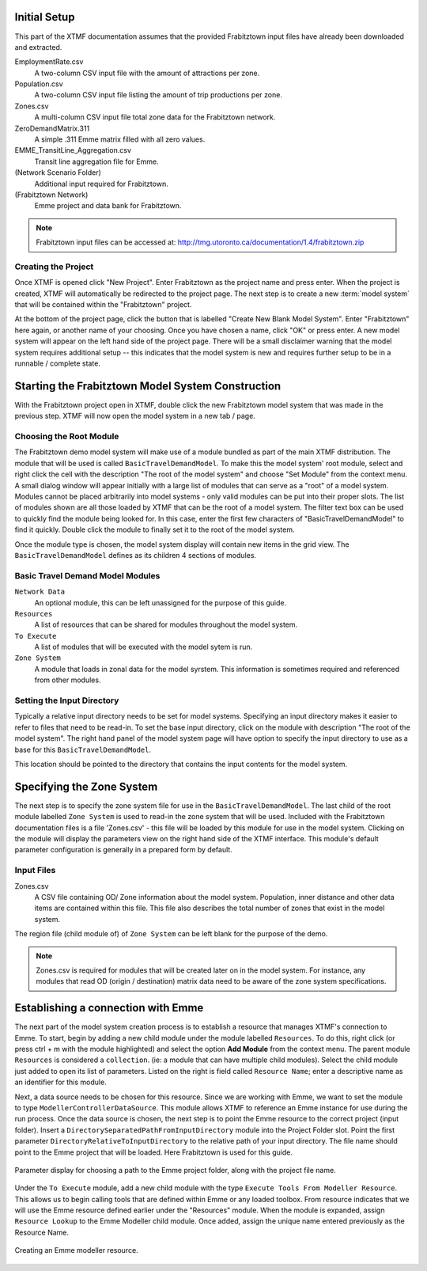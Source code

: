 Initial Setup
=======================================================================================

This part of the XTMF documentation assumes that the provided Frabitztown input files have already
been downloaded and extracted.

EmploymentRate.csv
  A two-column CSV input file with the amount of attractions per zone.

Population.csv
  A two-column CSV input file listing the amount of trip productions per zone.

Zones.csv
  A multi-column CSV input file total zone data for the Frabitztown network.

ZeroDemandMatrix.311
  A simple .311 Emme matrix filled with all zero values.

EMME_TransitLine_Aggregation.csv
  Transit line aggregation file for Emme.

(Network Scenario Folder)
  Additional input required for Frabitztown.

(Frabitztown Network)
  Emme project and data bank for Frabitztown.

.. note::

    Frabitztown input files can be accessed at: http://tmg.utoronto.ca/documentation/1.4/frabitztown.zip


Creating the Project
----------------------------------------------------------------------
Once XTMF is opened click "New Project". Enter Frabitztown as the project name and press enter. When the project is created,
XTMF will automatically be redirected to the project page. The next step is to create a new :term:`model system` that will be contained
within the "Frabitztown" project.



.. thumbnail:: images/frabitztown_new_project.png
   :align: center

   Entering a name for a new project.


At the bottom of the project page, click the button that is labelled "Create New Blank Model System". Enter "Frabitztown" here again,
or another name of your choosing. Once you have chosen a name, click "OK" or press enter. A new model system will appear on the left
hand side of the project page. There will be a small disclaimer warning that the model system requires additional setup -- this indicates
that the model system is new and requires further setup to be in a runnable / complete state.


.. thumbnail:: images/frabitztown_create_model_system_1.png
  :width: 25%
  :group: modelsystem

  From the floating action menu, select the "Create new model system" option.

.. thumbnail:: images/frabitztown_create_model_system_2.png
  :width: 25%
  :group: modelsystem

  Enter "Frabitztown Model System" into the dialog input to name the model system.

.. thumbnail:: images/frabitztown_create_model_system_3.png
  :width: 25%
  :group: modelsystem

  The model system has been created, shown on the left hand side.



Starting the Frabitztown Model System Construction
====================================================================================
With the Frabitztown project open in XTMF, double click the new Frabitztown model system that was made in the previous step. XTMF will now open
the model system in a new tab / page.

.. thumbnail:: images/frabitztown_blank_model_system.png
   :align: center

   The open Frabitztown Model System - in the initial blank state.


Choosing the Root Module
------------------------------------------------------------------------------------
The Frabitztown demo model system will make use of a module bundled as part of the main XTMF distribution. The module that will be used is called ``BasicTravelDemandModel``. To make this the model system' root module, select and right click the cell with the description "The root of the model system" and choose
"Set Module" from the context menu. A small dialog window will appear initially with a large list of modules that can serve as a "root" of a model system. Modules cannot be placed arbitrarily into model systems - only valid modules can be put into their proper slots. The list of modules shown are all those loaded by XTMF
that can be the root of a model system. The filter text box can be used to quickly find the module being looked for. In this case, enter the first few characters of "BasicTravelDemandModel" to find it quickly. Double click the module to finally set it to the root of the model system.


.. thumbnail:: images/xtmf_000008.png
   :width: 25%
   :group: RootModule

   Root module context menu.

.. thumbnail:: images/xtmf_000009.png
   :width: 25%
   :group: RootModule

   Choosing ``BasicTravelDemandModel`` from the 'Select Module' window.


Once the module type is chosen, the model system display will contain new items in the grid view. The ``BasicTravelDemandModel`` defines as its children 4 sections
of modules.

.. thumbnail:: images/xtmf_000010.png
   :width: 50%
   :align: center

   The root of the Frabitztown model system - (with ``BasicTravelDemandModel`` set as the root
   module).

.. graph:: foo

   graph [rankdir=LR];
   "Basic Travel Demand Model"[shape=box];
   "Network Data"[shape=box];
   "To Execute"[shape=box];
   "Resources"[shape=box];
   "Basic Travel Demand Model" -- "Network Data";
   "Basic Travel Demand Model" -- "Resources";
   "Basic Travel Demand Model" -- "To Execute";
   "Basic Travel Demand Model" -- "Zone System";





Basic Travel Demand Model Modules
------------------------------------------------------------------------------

``Network Data``
	 An optional module, this can be left unassigned for the purpose of this guide.

``Resources``
	 A list of resources that can be shared for modules throughout the model system.

``To Execute``
	 A list of modules that will be executed with the model sytem is run.

``Zone System``
	 A module that loads in zonal data for the model syrstem. This information is sometimes required and referenced
	 from other modules.


Setting the Input Directory
-------------------------------------------------------------------------------------
Typically a relative input directory needs to be set for model systems. Specifying an input directory makes it easier to refer
to files that need to be read-in. To set the base input directory, click on the module with description "The root of the model system". The right hand
panel of the model system page will have option to specify the input directory to use as a base for this ``BasicTravelDemandModel``.

.. thumbnail:: images/xtmf_000021.png
   :width: 10%
   :group: inputgroup

   Choosing a base input directory from the root module parameter display.

.. thumbnail:: images/xtmf_000022.png
   :width: 10%
   :group: inputgroup

   Input base directory parameter highlighted.

.. thumbnail:: images/xtmf_000023.png
   :width: 10%
   :group: inputgroup

   Input base directory parameter highlighted.

.. thumbnail:: images/xtmf_000024.png
   :width: 10%
   :group: inputgroup

   Input base directory parameter highlighted.

.. thumbnail:: images/xtmf_000025.png
   :width: 10%
   :group: inputgroup

   Selecting the module ``ModellerControllerDataSource``.

.. thumbnail:: images/xtmf_000026.png
   :width: 10%
   :group: inputgroup

   Project Folder module highlighted.

.. thumbnail:: images/xtmf_000027.png
   :width: 10%
   :group: inputgroup

   Assigning a module type to Project Folder.

.. thumbnail:: images/xtmf_000028.png
   :width: 10%
   :group: inputgroup

   Selecting the ``FilePathFromInputDirectory module``.

.. thumbnail:: images/xtmf_000029.png
   :width: 10%
   :group: inputgroup

   Setting the input file parameter.


This location should be pointed to the directory that contains the input contents for the model system.

Specifying the Zone System
====================================================================================
The next step is to specify the zone system file for use in the ``BasicTravelDemandModel``. The last child of the root module labelled ``Zone System`` is used to read-in
the zone system that will be used. Included with the Frabitztown documentation files is a file 'Zones.csv' - this file will be loaded by this module for use in the
model system. Clicking on the module will display the parameters view on the right hand side of the XTMF interface. This module's default parameter configuration
is generally in a prepared form by default.

Input Files
-------------------------------------------------------------------------------------
Zones.csv
  A CSV file containing OD/ Zone information about the model system. Population, inner distance and other data items
  are contained within this file. This file also describes the total number of zones that exist in the model system.

The region file (child module of) of ``Zone System`` can be left blank for the purpose of the demo.

.. note::

   Zones.csv is required for modules that will be created later on in the model system. For instance, any modules
   that read OD (origin / destination) matrix data need to be aware of the zone system specifications.


Establishing a connection with Emme
=====================================================================================
The next part of the model system creation process is to establish a resource that manages XTMF's connection to Emme. To start, begin by adding a new child
module under the module labelled ``Resources``. To do this, right click (or press ctrl + m with the module highlighted) and select the option **Add Module** from
the context menu. The parent module ``Resources`` is considered a ``collection``. (ie: a module that can have multiple child modules). Select the child module just added to open
its list of parameters. Listed on the right is field called ``Resource Name``; enter a descriptive name as an identifier for this module.

Next, a data source needs to be chosen for this resource. Since we are working with Emme, we want to set the module to type ``ModellerControllerDataSource``. This module allows
XTMF to reference an Emme instance for use during the run process. Once the data source is chosen, the next step is to point the Emme resource to the correct
project (input folder). Insert a ``DirectorySeparatedPathFromInputDirectory`` module into the Project Folder slot. Point the first parameter ``DirectoryRelativeToInputDirectory`` to the relative path of your input directory. The file name should point to the Emme project that will be loaded. Here Frabitztown
is used for this guide.

.. figure:: images/emme.png
   :scale: 50 %
   :align: center

   Parameter display for choosing a path to the Emme project folder, along with the project file name.


Under the ``To Execute`` module, add a new child module with the type ``Execute Tools From Modeller Resource``. This allows us to begin calling tools that are defined
within Emme or any loaded toolbox. From resource indicates that we will use the Emme resource defined earlier under the "Resources" module. When the module is expanded, assign ``Resource Lookup`` to the Emme Modeller child module. Once added, assign the unique name entered previously as the Resource Name.

.. seealso::

   For more information regarding resources and their usage please see Working with Resources.

.. figure:: images/emme_modeller_resource.png
   :scale: 50 %
   :align: center

   Creating an Emme modeller resource.
